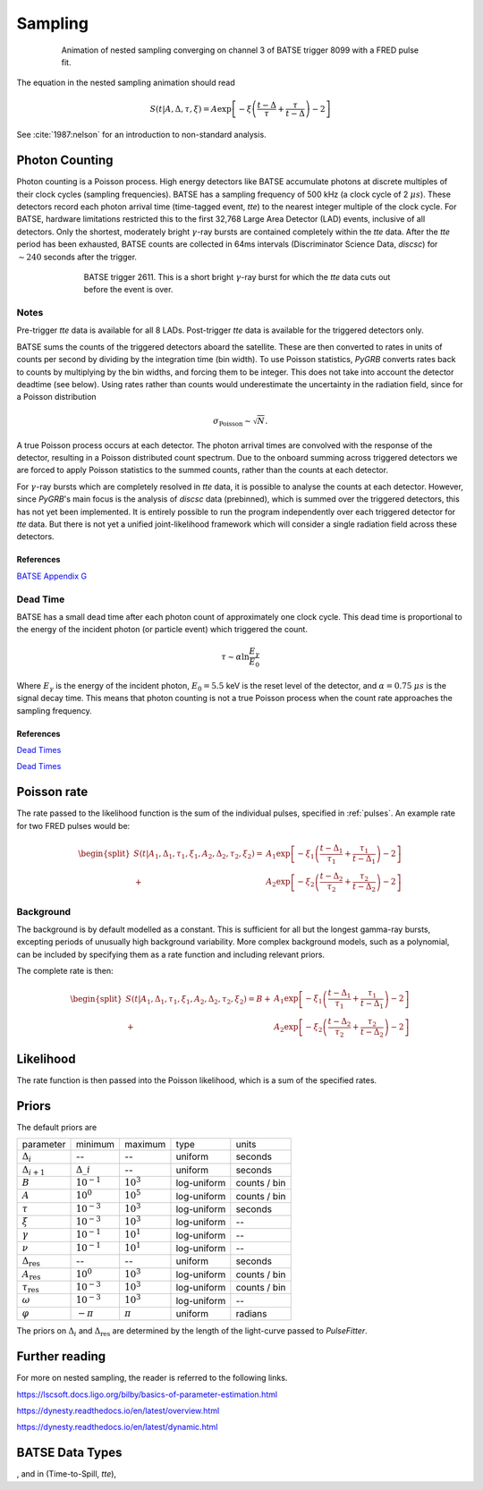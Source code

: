 .. _sampling:
Sampling
========

.. figure:: ../images/pulse_fit_animation.gif
    :figwidth: 80%
    :width: 100%
    :align: center
    :alt: a GRB light-curve fit animation

    Animation of nested sampling converging on channel 3 of BATSE trigger 8099 with a FRED pulse fit.


The equation in the nested sampling animation should read

.. math::

    S(t|A,\Delta,\tau,\xi) = A \exp \left[ - \xi \left(  \frac{t - \Delta}{\tau} + \frac{\tau}{t-\Delta}  \right)  -2 \right]


See :cite:`1987:nelson` for an introduction to non-standard analysis.

.. bibliography:: refs.bib


Photon Counting
---------------

Photon counting is a Poisson process.
High energy detectors like BATSE accumulate photons at discrete multiples of their clock cycles (sampling frequencies).
BATSE has a sampling frequency of 500 kHz (a clock cycle of 2 :math:`{\mu s}`).
These detectors record each photon arrival time (time-tagged event, `tte`) to the nearest integer multiple of the clock cycle.
For BATSE, hardware limitations restricted this to the first 32,768 Large Area Detector (LAD) events, inclusive of all detectors.
Only the shortest, moderately bright :math:`{\gamma}`-ray bursts are contained completely within the `tte` data.
After the `tte` period has been exhausted, BATSE counts are collected in 64ms intervals (Discriminator Science Data, `discsc`) for :math:`{\sim 240}` seconds after the trigger.

.. figure:: ../images/T2611.png
   :figwidth: 70%
   :width: 100%
   :align: center
   :alt: BATSE trigger 2611

   BATSE trigger 2611. This is a short bright :math:`{\gamma}`-ray burst for which the `tte` data cuts out before the event is over.

Notes
^^^^^

Pre-trigger `tte` data is available for all 8 LADs.
Post-trigger `tte` data is available for the triggered detectors only.


BATSE sums the counts of the triggered detectors aboard the satellite.
These are then converted to rates in units of counts per second by dividing by the integration time (bin width).
To use Poisson statistics, `PyGRB` converts rates back to counts by multiplying by the bin widths, and forcing them to be integer.
This does not take into account the detector deadtime (see below).
Using rates rather than counts would underestimate the uncertainty in the radiation field, since for a Poisson distribution

.. math::

  \sigma_\text{Poisson}\sim \sqrt{N}.


A true Poisson process occurs at each detector.
The photon arrival times are convolved with the response of the detector, resulting in a Poisson distributed count spectrum.
Due to the onboard summing across triggered detectors we are forced to apply Poisson statistics to the summed counts, rather than the counts at each detector.


For :math:`{\gamma}`-ray bursts which are completely resolved in `tte` data, it is possible to analyse the counts at each detector.
However, since `PyGRB`'s main focus is the analysis of `discsc` data (prebinned), which is summed over the triggered detectors, this has not yet been implemented.
It is entirely possible to run the program independently over each triggered detector for `tte` data.
But there is not yet a unified joint-likelihood framework which will consider a single radiation field across these detectors.



References
""""""""""

`BATSE Appendix G <https://heasarc.gsfc.nasa.gov/docs/cgro/nra/appendix_g.html#V.%20BATSE%20GUEST%20INVESTIGATOR%20PROGRAM>`_


Dead Time
^^^^^^^^^

BATSE has a small dead time after each photon count of approximately one clock cycle.
This dead time is proportional to the energy of the incident photon (or particle event) which triggered the count.

.. math::
  \tau \sim \alpha \ln \frac{E_{\gamma}}{E_0}

Where :math:`E_{\gamma}` is the energy of the incident photon, :math:`E_0= 5.5` keV is the reset level of the detector, and :math:`{\alpha}=0.75` :math:`{\mu s}` is the signal decay time.
This means that photon counting is not a true Poisson process when the count rate approaches the sampling frequency.




References
""""""""""

`Dead Times <https://doi.org/10.1029/2007GL032922>`_

`Dead Times <https://doi.org/10.1029/2009JA014578>`_

.. ~\cite{2010JGRA..115.0E21G}.


Poisson rate
------------

The rate passed to the likelihood function is the sum of the individual pulses, specified in :ref:`pulses`.
An example rate for two FRED pulses would be:

.. math::

    \begin{split}
    S(t|A_1,\Delta_1,\tau_1,\xi_1,A_2,\Delta_2,\tau_2,\xi_2) =
                      &A_1 \exp \left[ - \xi_1 \left(  \frac{t - \Delta_1}{\tau_1}
                              + \frac{\tau_1}{t-\Delta_1}  \right)  -2 \right] \\
                    + &A_2 \exp \left[ - \xi_2 \left(  \frac{t - \Delta_2}{\tau_2}
                              + \frac{\tau_2}{t-\Delta_2}  \right)  -2 \right]
    \end{split}


Background
^^^^^^^^^^

The background is by default modelled as a constant.
This is sufficient for all but the longest gamma-ray bursts, excepting periods of unusually high background variability.
More complex background models, such as a polynomial, can be included by specifying them as a rate function and including relevant priors.

The complete rate is then:

.. math::

  \begin{split}
  S(t|A_1,\Delta_1,\tau_1,\xi_1,A_2,\Delta_2,\tau_2,\xi_2) = B +
                    &A_1 \exp \left[ - \xi_1 \left(  \frac{t - \Delta_1}{\tau_1}
                            + \frac{\tau_1}{t-\Delta_1}  \right)  -2 \right] \\
                  + &A_2 \exp \left[ - \xi_2 \left(  \frac{t - \Delta_2}{\tau_2}
                            + \frac{\tau_2}{t-\Delta_2}  \right)  -2 \right]
  \end{split}

Likelihood
----------

The rate function is then passed into the Poisson likelihood, which is a sum of the specified rates.


Priors
------

The default priors are

+---------------------------------+------------------------------------+--------------------+--------------+--------------+
| parameter                       | minimum                            | maximum            | type         | units        |
+---------------------------------+------------------------------------+--------------------+--------------+--------------+
| :math:`\Delta_i`                | \-\-                               | \-\-               | uniform      | seconds      |
+---------------------------------+------------------------------------+--------------------+--------------+--------------+
| :math:`\Delta_{i+1}`            | :math:`\Delta\_i`                  | \-\-               | uniform      | seconds      |
+---------------------------------+------------------------------------+--------------------+--------------+--------------+
| :math:`B`                       | :math:`10^{-1}`                    | :math:`10^{3}`     | log\-uniform | counts / bin |
+---------------------------------+------------------------------------+--------------------+--------------+--------------+
| :math:`A`                       | :math:`10^{0}`                     | :math:`10^{5}`     | log\-uniform | counts / bin |
+---------------------------------+------------------------------------+--------------------+--------------+--------------+
| :math:`\tau`                    | :math:`10^{-3}`                    | :math:`10^{3}`     | log\-uniform | seconds      |
+---------------------------------+------------------------------------+--------------------+--------------+--------------+
| :math:`\xi`                     | :math:`10^{-3}`                    | :math:`10^{3}`     | log\-uniform | \-\-         |
+---------------------------------+------------------------------------+--------------------+--------------+--------------+
| :math:`\gamma`                  | :math:`10^{-1}`                    | :math:`10^{1}`     | log\-uniform | \-\-         |
+---------------------------------+------------------------------------+--------------------+--------------+--------------+
| :math:`\nu`                     | :math:`10^{-1}`                    | :math:`10^{1}`     | log\-uniform | \-\-         |
+---------------------------------+------------------------------------+--------------------+--------------+--------------+
| :math:`\Delta_\text{res}`       | \-\-                               | \-\-               | uniform      | seconds      |
+---------------------------------+------------------------------------+--------------------+--------------+--------------+
| :math:`A_\text{res}`            | :math:`10^{0}`                     | :math:`10^{3}`     | log\-uniform | counts / bin |
+---------------------------------+------------------------------------+--------------------+--------------+--------------+
| :math:`\tau_\text{res}`         | :math:`10^{-3}`                    | :math:`10^{3}`     | log\-uniform | counts / bin |
+---------------------------------+------------------------------------+--------------------+--------------+--------------+
| :math:`\omega`                  | :math:`10^{-3}`                    | :math:`10^{3}`     | log\-uniform | \-\-         |
+---------------------------------+------------------------------------+--------------------+--------------+--------------+
| :math:`\varphi`                 | :math:`-\pi`                       | :math:`\pi`        | uniform      | radians      |
+---------------------------------+------------------------------------+--------------------+--------------+--------------+

The priors on :math:`\Delta_i` and :math:`\Delta_\text{res}` are determined by the length of the light-curve passed to `PulseFitter`.


Further reading
---------------

For more on nested sampling, the reader is referred to the following links.

https://lscsoft.docs.ligo.org/bilby/basics-of-parameter-estimation.html

https://dynesty.readthedocs.io/en/latest/overview.html

https://dynesty.readthedocs.io/en/latest/dynamic.html




BATSE Data Types
----------------

, and in (Time-to-Spill, `tte`),
